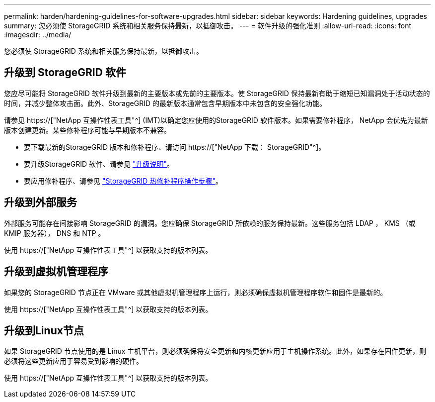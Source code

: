 ---
permalink: harden/hardening-guidelines-for-software-upgrades.html 
sidebar: sidebar 
keywords: Hardening guidelines, upgrades 
summary: 您必须使 StorageGRID 系统和相关服务保持最新，以抵御攻击。 
---
= 软件升级的强化准则
:allow-uri-read: 
:icons: font
:imagesdir: ../media/


[role="lead"]
您必须使 StorageGRID 系统和相关服务保持最新，以抵御攻击。



== 升级到 StorageGRID 软件

您应尽可能将 StorageGRID 软件升级到最新的主要版本或先前的主要版本。使 StorageGRID 保持最新有助于缩短已知漏洞处于活动状态的时间，并减少整体攻击面。此外、StorageGRID 的最新版本通常包含早期版本中未包含的安全强化功能。

请参见 https://["NetApp 互操作性表工具"^] (IMT)以确定您应使用的StorageGRID 软件版本。如果需要修补程序， NetApp 会优先为最新版本创建更新。某些修补程序可能与早期版本不兼容。

* 要下载最新的StorageGRID 版本和修补程序、请访问 https://["NetApp 下载： StorageGRID"^]。
* 要升级StorageGRID 软件、请参见 link:../upgrade/performing-upgrade.html["升级说明"]。
* 要应用修补程序、请参见 link:../maintain/storagegrid-hotfix-procedure.html["StorageGRID 热修补程序操作步骤"]。




== 升级到外部服务

外部服务可能存在间接影响 StorageGRID 的漏洞。您应确保 StorageGRID 所依赖的服务保持最新。这些服务包括 LDAP ， KMS （或 KMIP 服务器）， DNS 和 NTP 。

使用 https://["NetApp 互操作性表工具"^] 以获取支持的版本列表。



== 升级到虚拟机管理程序

如果您的 StorageGRID 节点正在 VMware 或其他虚拟机管理程序上运行，则必须确保虚拟机管理程序软件和固件是最新的。

使用 https://["NetApp 互操作性表工具"^] 以获取支持的版本列表。



== *升级到Linux节点*

如果 StorageGRID 节点使用的是 Linux 主机平台，则必须确保将安全更新和内核更新应用于主机操作系统。此外，如果存在固件更新，则必须将这些更新应用于容易受到影响的硬件。

使用 https://["NetApp 互操作性表工具"^] 以获取支持的版本列表。
